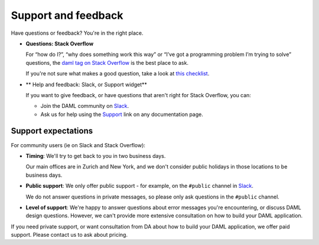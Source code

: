 .. Copyright (c) 2019 Digital Asset (Switzerland) GmbH and/or its affiliates. All rights reserved.
.. SPDX-License-Identifier: Apache-2.0

.. _support-landing-page:

Support and feedback
====================

Have questions or feedback? You're in the right place.

- **Questions: Stack Overflow**

  For “how do I?”, “why does something work this way” or “I’ve got a programming problem I’m trying to solve” questions, the `daml tag on Stack Overflow <https://stackoverflow.com/questions/tagged/daml>`_ is the best place to ask. 

  If you're not sure what makes a good question, take a look at `this checklist <https://codeblog.jonskeet.uk/2012/11/24/stack-overflow-question-checklist/>`_. 
- ** Help and feedback: Slack, or Support widget**

  If you want to give feedback, or have questions that aren't right for Stack Overflow, you can: 

  - Join the DAML community on `Slack <https://damldriven.slack.com/sso/saml/start>`_.
  - Ask us for help using the `Support <javascript:open_feedback()>`_ link on any documentation page.

Support expectations
--------------------

For community users (ie on Slack and Stack Overflow):

- **Timing**: We'll try to get back to you in two business days.

  Our main offices are in Zurich and New York, and we don't consider public holidays in those locations to be business days.

- **Public support**: We only offer public support - for example, on the ``#public`` channel in `Slack <https://damldriven.slack.com/sso/saml/start>`_. 

  We do not answer questions in private messages, so please only ask questions in the ``#public`` channel.
- **Level of support**: We're happy to answer questions about error messages you're encountering, or discuss DAML design questions. However, we can't provide more extensive consultation on how to build your DAML application.

If you need private support, or want consultation from DA about how to build your DAML application, we offer paid support. Please contact us to ask about pricing.
